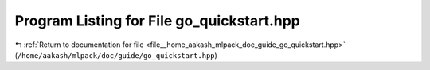 
.. _program_listing_file__home_aakash_mlpack_doc_guide_go_quickstart.hpp:

Program Listing for File go_quickstart.hpp
==========================================

|exhale_lsh| :ref:`Return to documentation for file <file__home_aakash_mlpack_doc_guide_go_quickstart.hpp>` (``/home/aakash/mlpack/doc/guide/go_quickstart.hpp``)

.. |exhale_lsh| unicode:: U+021B0 .. UPWARDS ARROW WITH TIP LEFTWARDS

.. code-block:: cpp

   
